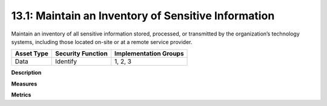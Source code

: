 13.1: Maintain an Inventory of Sensitive Information
=========================================================

Maintain an inventory of all sensitive information stored, processed, or transmitted by the organization’s technology systems, including those located on-site or at a remote service provider.

.. list-table::
	:header-rows: 1

	* - Asset Type 
	  - Security Function
	  - Implementation Groups
	* - Data
	  - Identify
	  - 1, 2, 3

**Description**


**Measures**


**Metrics**


.. history
.. authors
.. license